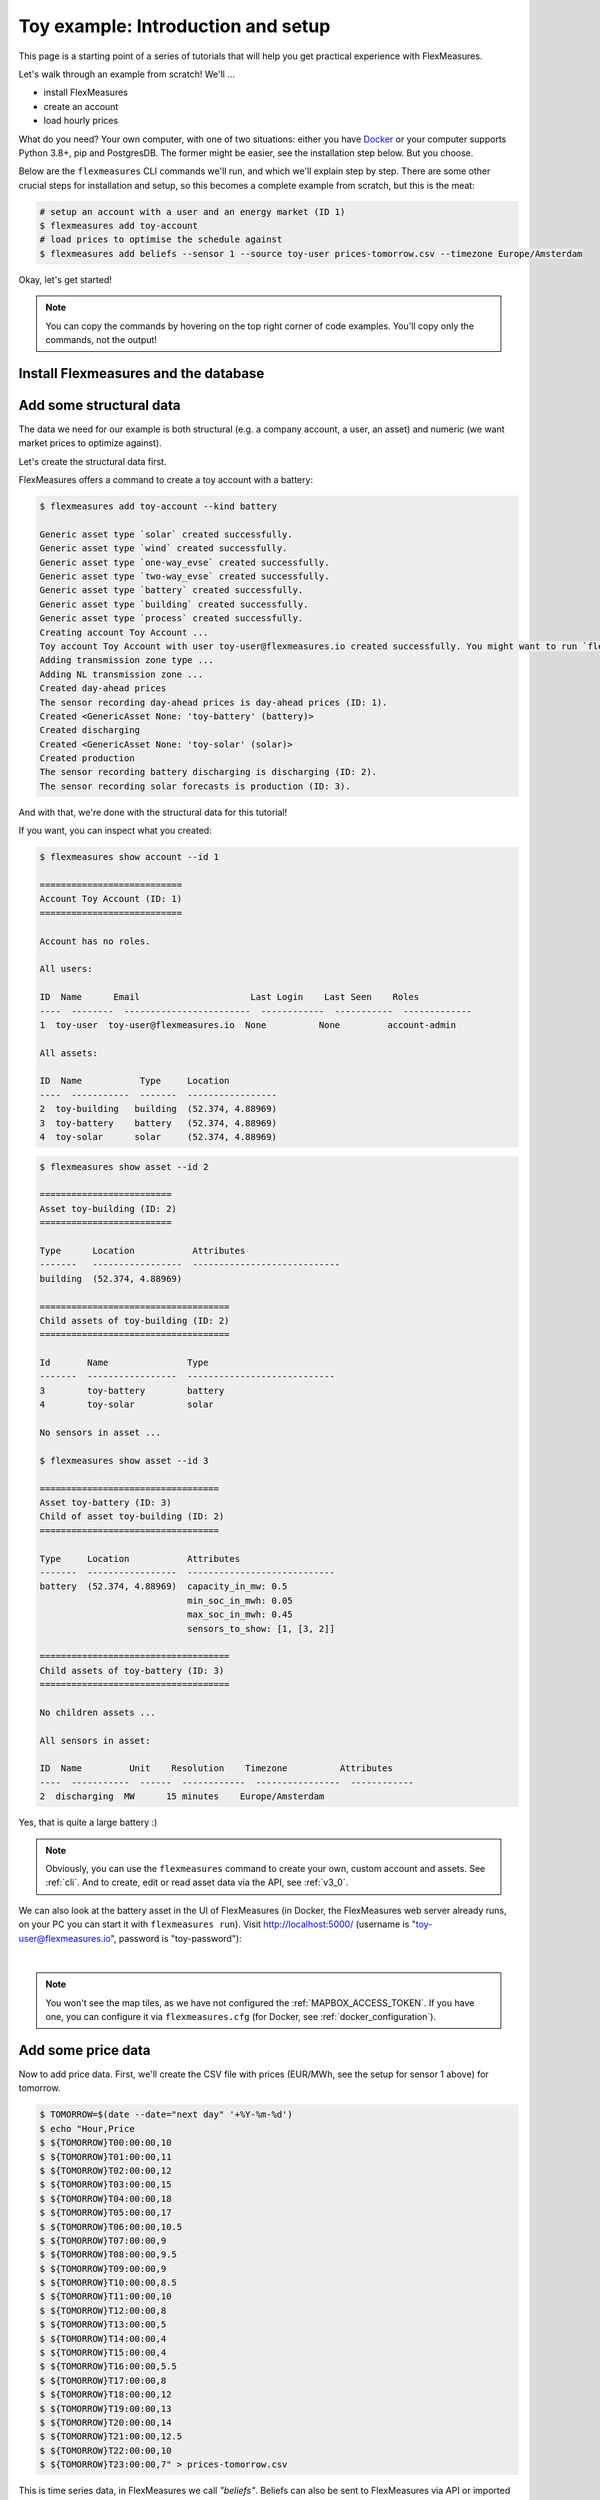 .. _tut_install_load_data:

Toy example: Introduction and setup
===================================

This page is a starting point of a series of tutorials that will help you get practical experience with FlexMeasures.

Let's walk through an example from scratch! We'll ... 

- install FlexMeasures
- create an account
- load hourly prices

What do you need? Your own computer, with one of two situations: either you have `Docker <https://www.docker.com/>`_ or your computer supports Python 3.8+, pip and PostgresDB. The former might be easier, see the installation step below. But you choose.

Below are the ``flexmeasures`` CLI commands we'll run, and which we'll explain step by step. There are some other crucial steps for installation and setup, so this becomes a complete example from scratch, but this is the meat:

.. code-block:: bash

    # setup an account with a user and an energy market (ID 1)
    $ flexmeasures add toy-account
    # load prices to optimise the schedule against
    $ flexmeasures add beliefs --sensor 1 --source toy-user prices-tomorrow.csv --timezone Europe/Amsterdam


Okay, let's get started!


.. note:: You can copy the commands by hovering on the top right corner of code examples. You'll copy only the commands, not the output!

Install Flexmeasures and the database
---------------------------------------

.. tabs::

  .. tab:: Docker

        If `docker <https://www.docker.com/>`_ is running on your system, you're good to go. Otherwise, see `here <https://docs.docker.com/get-docker/>`_.

        We start by installing the FlexMeasures platform, and then use Docker to run a postgres database and tell FlexMeasures to create all tables.

        .. code-block:: bash

            $ docker pull lfenergy/flexmeasures:latest
            $ docker pull postgres
            $ docker network create flexmeasures_network

        After running these commands, we can start the Postgres database and the FlexMeasures app with the following commands:

        .. code-block:: bash

            $ docker run --rm --name flexmeasures-tutorial-db -e POSTGRES_PASSWORD=fm-db-passwd -e POSTGRES_DB=flexmeasures-db -d --network=flexmeasures_network postgres:latest
            $ docker run --rm --name flexmeasures-tutorial-fm --env SQLALCHEMY_DATABASE_URI=postgresql://postgres:fm-db-passwd@flexmeasures-tutorial-db:5432/flexmeasures-db --env SECRET_KEY=notsecret --env FLEXMEASURES_ENV=development --env LOGGING_LEVEL=INFO -d --network=flexmeasures_network -p 5000:5000 lfenergy/flexmeasures

        To establish the FlexMeasures database structure, execute:

        .. code-block:: bash

            $ docker exec flexmeasures-tutorial-fm bash -c "flexmeasures db upgrade"

        .. note:: A tip on Linux/macOS ― You might have the ``docker`` command, but need `sudo` rights to execute it. ``alias docker='sudo docker'`` enables you to still run this tutorial.

        Now - what's *very important* to remember is this: The rest of this tutorial will happen *inside* the ``flexmeasures-tutorial-fm`` container! This is how you hop inside the container and run a terminal there:

        .. code-block:: bash

            $ docker exec -it flexmeasures-tutorial-fm bash

        To leave the container session, hold CTRL-D or type "exit".

        To stop the containers, you can type

        .. code-block:: bash

            $ docker stop flexmeasures-tutorial-db
            $ docker stop flexmeasures-tutorial-fm

        To start the containers again, do this (note that re-running the `docker run` commands above *deletes and re-creates* all data!):

        .. code-block:: bash

            $ docker start flexmeasures-tutorial-db
            $ docker start flexmeasures-tutorial-fm

        When started, the FlexMeasures UI should be available at http://localhost:5000 in your browser.

        .. note:: For newer versions of macOS, port 5000 is in use by default by Control Center. You can turn this off by going to System Preferences > Sharing and untick the "Airplay Receiver" box.
                  If you don't want to do this for some reason, you can change the host port in the ``docker run`` command to some other port, for example port 5001.
                  To do this, change ``-p 5000:5000`` in the command to ``-p 5001:5000``.
                  If you do this, remember that you will have to go to http://localhost:5001 in your browser when you want to inspect the FlexMeasures UI.

        .. note:: Got docker-compose? You could run this tutorial with 5 containers :) ― Go to :ref:`docker-compose-tutorial`.

  .. tab:: On your PC

        This example is from scratch, so we'll assume you have nothing prepared but a (Unix) computer with Python (3.8+) and two well-known developer tools, `pip <https://pip.pypa.io>`_ and `postgres <https://www.postgresql.org/download/>`_.

        We'll create a database for FlexMeasures:

        .. code-block:: bash

            $ sudo -i -u postgres
            $ createdb -U postgres flexmeasures-db
            $ createuser --pwprompt -U postgres flexmeasures-user      # enter your password, we'll use "fm-db-passwd"
            $ exit

        Then, we can install FlexMeasures itself, set some variables and tell FlexMeasures to create all tables:

        .. code-block:: bash

            $ pip install flexmeasures
            $ export SQLALCHEMY_DATABASE_URI="postgresql://flexmeasures-user:fm-db-passwd@localhost:5432/flexmeasures-db" SECRET_KEY=notsecret LOGGING_LEVEL="INFO" DEBUG=0
            $ export FLEXMEASURES_ENV="development"
            $ flexmeasures db upgrade

        .. note:: When installing with ``pip``, on some platforms problems might come up (e.g. macOS, Windows). One reason is that FlexMeasures requires some libraries with lots of C code support (e.g. Numpy). One way out is to use Docker, which uses a prepared Linux image, so it'll definitely work.

        In case you want to re-run the tutorial, then it's recommended to delete the old database and create a fresh one. Run the following command to create a clean database with a new user, where it is optional. If you don't provide the user, then the default `postgres` user will be used to create the database.

        .. code-block:: bash

            $ make clean-db db_name=flexmeasures-db [db_user=flexmeasures]

        To start the web application, you can run:

        .. code-block:: bash

            $ flexmeasures run

        When started, the FlexMeasures UI should be available at http://localhost:5000 in your browser.

        .. note:: For newer versions of macOS, port 5000 is in use by default by Control Center.
          You can turn this off by going to System Preferences > Sharing and untick the "Airplay Receiver" box.
          If you don't want to do this for some reason, you can change the port for locally running FlexMeasures by setting the ``FLASK_RUN_PORT`` environment variable.
          For example, to set it to port 5001:

          .. code-block:: bash

              $ export FLASK_RUN_PORT=5001  # You can also add this to your local .env

          If you do this, remember that you will have to go to http://localhost:5001 in your browser when you want to inspect the FlexMeasures UI.


Add some structural data
---------------------------------------

The data we need for our example is both structural (e.g. a company account, a user, an asset) and numeric (we want market prices to optimize against).

Let's create the structural data first.

FlexMeasures offers a command to create a toy account with a battery:

.. code-block:: bash

    $ flexmeasures add toy-account --kind battery

    Generic asset type `solar` created successfully.
    Generic asset type `wind` created successfully.
    Generic asset type `one-way_evse` created successfully.
    Generic asset type `two-way_evse` created successfully.
    Generic asset type `battery` created successfully.
    Generic asset type `building` created successfully.
    Generic asset type `process` created successfully.
    Creating account Toy Account ...
    Toy account Toy Account with user toy-user@flexmeasures.io created successfully. You might want to run `flexmeasures show account --id 1`
    Adding transmission zone type ...
    Adding NL transmission zone ...
    Created day-ahead prices
    The sensor recording day-ahead prices is day-ahead prices (ID: 1).
    Created <GenericAsset None: 'toy-battery' (battery)>
    Created discharging
    Created <GenericAsset None: 'toy-solar' (solar)>
    Created production
    The sensor recording battery discharging is discharging (ID: 2).
    The sensor recording solar forecasts is production (ID: 3).



And with that, we're done with the structural data for this tutorial!

If you want, you can inspect what you created:

.. code-block:: bash

    $ flexmeasures show account --id 1

    ===========================
    Account Toy Account (ID: 1)
    ===========================

    Account has no roles.

    All users:
    
    ID  Name      Email                     Last Login    Last Seen    Roles
    ----  --------  ------------------------  ------------  -----------  -------------
    1  toy-user  toy-user@flexmeasures.io  None          None         account-admin

    All assets:
    
    ID  Name           Type     Location
    ----  -----------  -------  -----------------
    2  toy-building   building  (52.374, 4.88969)
    3  toy-battery    battery   (52.374, 4.88969)
    4  toy-solar      solar     (52.374, 4.88969)

.. code-block:: bash

    $ flexmeasures show asset --id 2

    =========================
    Asset toy-building (ID: 2)
    =========================

    Type      Location           Attributes
    -------   -----------------  ----------------------------
    building  (52.374, 4.88969)

    ====================================
    Child assets of toy-building (ID: 2)
    ====================================

    Id       Name               Type
    -------  -----------------  ----------------------------
    3        toy-battery        battery
    4        toy-solar          solar

    No sensors in asset ...

    $ flexmeasures show asset --id 3

    ==================================
    Asset toy-battery (ID: 3)
    Child of asset toy-building (ID: 2)
    ==================================

    Type     Location           Attributes
    -------  -----------------  ----------------------------
    battery  (52.374, 4.88969)  capacity_in_mw: 0.5
                                min_soc_in_mwh: 0.05
                                max_soc_in_mwh: 0.45
                                sensors_to_show: [1, [3, 2]]

    ====================================
    Child assets of toy-battery (ID: 3)
    ====================================

    No children assets ...

    All sensors in asset:
    
    ID  Name         Unit    Resolution    Timezone          Attributes
    ----  -----------  ------  ------------  ----------------  ------------
    2  discharging  MW      15 minutes    Europe/Amsterdam


Yes, that is quite a large battery :)

.. note:: Obviously, you can use the ``flexmeasures`` command to create your own, custom account and assets. See :ref:`cli`. And to create, edit or read asset data via the API, see :ref:`v3_0`.

We can also look at the battery asset in the UI of FlexMeasures (in Docker, the FlexMeasures web server already runs, on your PC you can start it with ``flexmeasures run``).
Visit `http://localhost:5000/ <http://localhost:5000/>`_ (username is "toy-user@flexmeasures.io", password is "toy-password"):

.. image:: https://github.com/FlexMeasures/screenshots/raw/main/tut/toy-schedule/asset-view-dashboard.png
    :align: center
|

.. note:: You won't see the map tiles, as we have not configured the :ref:`MAPBOX_ACCESS_TOKEN`. If you have one, you can configure it via ``flexmeasures.cfg`` (for Docker, see :ref:`docker_configuration`).


.. _tut_toy_schedule_price_data:

Add some price data
---------------------------------------

Now to add price data. First, we'll create the CSV file with prices (EUR/MWh, see the setup for sensor 1 above) for tomorrow.

.. code-block:: bash

    $ TOMORROW=$(date --date="next day" '+%Y-%m-%d')
    $ echo "Hour,Price
    $ ${TOMORROW}T00:00:00,10
    $ ${TOMORROW}T01:00:00,11
    $ ${TOMORROW}T02:00:00,12
    $ ${TOMORROW}T03:00:00,15
    $ ${TOMORROW}T04:00:00,18
    $ ${TOMORROW}T05:00:00,17
    $ ${TOMORROW}T06:00:00,10.5
    $ ${TOMORROW}T07:00:00,9
    $ ${TOMORROW}T08:00:00,9.5
    $ ${TOMORROW}T09:00:00,9
    $ ${TOMORROW}T10:00:00,8.5
    $ ${TOMORROW}T11:00:00,10
    $ ${TOMORROW}T12:00:00,8
    $ ${TOMORROW}T13:00:00,5
    $ ${TOMORROW}T14:00:00,4
    $ ${TOMORROW}T15:00:00,4
    $ ${TOMORROW}T16:00:00,5.5
    $ ${TOMORROW}T17:00:00,8
    $ ${TOMORROW}T18:00:00,12
    $ ${TOMORROW}T19:00:00,13
    $ ${TOMORROW}T20:00:00,14
    $ ${TOMORROW}T21:00:00,12.5
    $ ${TOMORROW}T22:00:00,10
    $ ${TOMORROW}T23:00:00,7" > prices-tomorrow.csv

This is time series data, in FlexMeasures we call *"beliefs"*. Beliefs can also be sent to FlexMeasures via API or imported from open data hubs like `ENTSO-E <https://github.com/SeitaBV/flexmeasures-entsoe>`_ or `OpenWeatherMap <https://github.com/SeitaBV/flexmeasures-openweathermap>`_. However, in this tutorial we'll show how you can read data in from a CSV file. Sometimes that's just what you need :)

.. code-block:: bash

    $ flexmeasures add beliefs --sensor 1 --source toy-user prices-tomorrow.csv --timezone Europe/Amsterdam
    Successfully created beliefs

In FlexMeasures, all beliefs have a data source. Here, we use the username of the user we created earlier. We could also pass a user ID, or the name of a new data source we want to use for CLI scripts.

.. note:: Attention: We created and imported prices where the times have no time zone component! That happens a lot. FlexMeasures can localize them for you to a given timezone. Here, we localized the data to the timezone of the price sensor - ``Europe/Amsterdam`` - so the start time for the first price is `2022-03-03 00:00:00+01:00` (midnight in Amsterdam).

Let's look at the price data we just loaded:

.. code-block:: bash

    $ flexmeasures show beliefs --sensor 1 --start ${TOMORROW}T00:00:00+01:00 --duration PT24H
    
    Beliefs for Sensor 'day-ahead prices' (ID 1).
    Data spans a day and starts at 2022-03-03 00:00:00+01:00.
    The time resolution (x-axis) is an hour.
    ┌────────────────────────────────────────────────────────────┐
    │       ▗▀▚▖                                                 │
    │      ▗▘  ▝▖                                                │
    │      ▞    ▌                                                │
    │     ▟     ▐                                                │ 15EUR/MWh
    │    ▗▘     ▝▖                                      ▗        │
    │   ▗▘       ▚                                    ▄▞▘▚▖      │
    │   ▞        ▐                                  ▄▀▘   ▝▄     │
    │ ▄▞          ▌                                ▛        ▖    │
    │▀            ▚                               ▐         ▝▖   │
    │             ▝▚            ▖                ▗▘          ▝▖  │ 10EUR/MWh
    │               ▀▄▄▞▀▄▄   ▗▀▝▖               ▞            ▐  │
    │                      ▀▀▜▘  ▝▚             ▗▘             ▚ │
    │                              ▌            ▞               ▌│
    │                              ▝▖          ▞                ▝│
    │                               ▐         ▞                  │
    │                                ▚      ▗▞                   │ 5EUR/MWh
    │                                 ▀▚▄▄▄▄▘                    │
    └────────────────────────────────────────────────────────────┘
               5            10            15           20
                         ██ day-ahead prices



Again, we can also view these prices in the `FlexMeasures UI <http://localhost:5000/sensors/1>`_:

.. image:: https://github.com/FlexMeasures/screenshots/raw/main/tut/toy-schedule/sensor-data-prices.png
    :align: center
|

.. note:: Technically, these prices for tomorrow may be forecasts (depending on whether you are running through this tutorial before or after the day-ahead market's gate closure). You can also use FlexMeasures to compute forecasts yourself. See :ref:`tut_forecasting_scheduling`.


